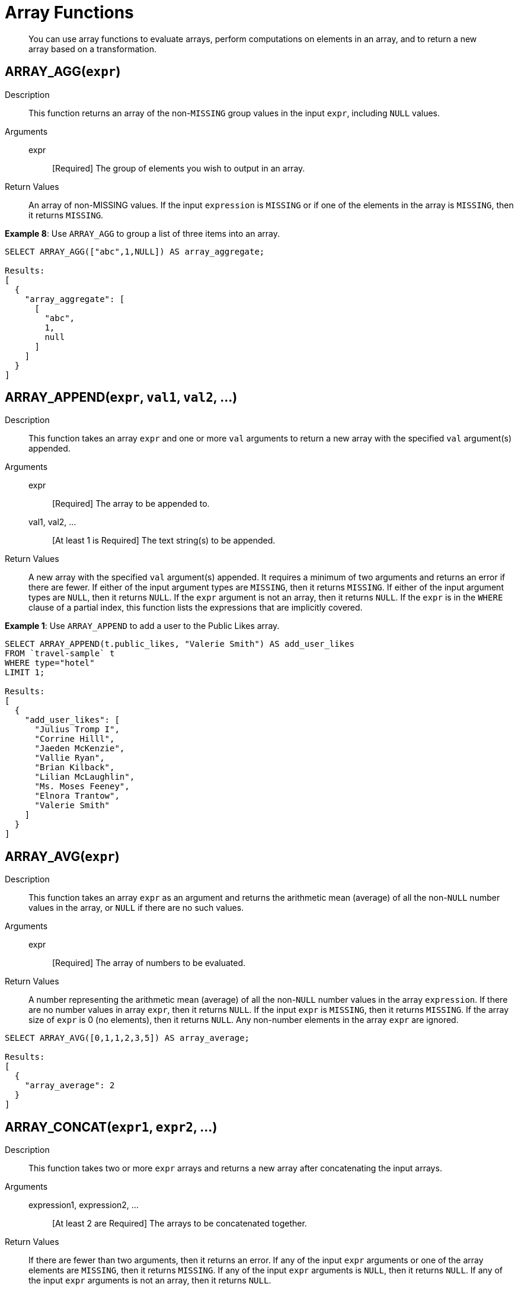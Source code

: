 [#topic_8_2]
= Array Functions

[abstract]
You can use array functions to evaluate arrays, perform computations on elements in an array, and to return a new array based on a transformation.

== ARRAY_AGG([.var]`expr`)

Description:: This function returns an array of the non-`MISSING` group values in the input [.var]`expr`, including `NULL` values.

Arguments::
expr;; [Required] The group of elements you wish to output in an array.

Return Values:: An array of non-MISSING values.
If the input [.var]`expression` is `MISSING` or if one of the elements in the array is `MISSING`, then it returns `MISSING`.

*Example 8*: Use `ARRAY_AGG` to group a list of three items into an array.

----
SELECT ARRAY_AGG(["abc",1,NULL]) AS array_aggregate;

Results:
[
  {
    "array_aggregate": [
      [
        "abc",
        1,
        null
      ]
    ]
  }
]
----

[#fn-array-append]
== ARRAY_APPEND([.var]`expr`, [.var]`val1`, [.var]`val2`, …)

Description:: This function takes an array [.var]`expr` and one or more [.var]`val` arguments to return a new array with the specified [.var]`val` argument(s) appended.

Arguments::
expr;; [Required] The array to be appended to.
val1, val2, …;; [At least 1 is Required] The text string(s) to be appended.

Return Values:: A new array with the specified [.var]`val` argument(s) appended.
It requires a minimum of two arguments and returns an error if there are fewer.
If either of the input argument types are `MISSING`, then it returns `MISSING`.
If either of the input argument types are `NULL`, then it returns `NULL`.
If the [.var]`expr` argument is not an array, then it returns `NULL`.
If the [.var]`expr` is in the `WHERE` clause of a partial index, this function lists the expressions that are implicitly covered.

*Example 1*: Use `ARRAY_APPEND` to add a user to the Public Likes array.

----
SELECT ARRAY_APPEND(t.public_likes, "Valerie Smith") AS add_user_likes
FROM `travel-sample` t 
WHERE type="hotel" 
LIMIT 1;

Results:
[
  {
    "add_user_likes": [
      "Julius Tromp I",
      "Corrine Hilll",
      "Jaeden McKenzie",
      "Vallie Ryan",
      "Brian Kilback",
      "Lilian McLaughlin",
      "Ms. Moses Feeney",
      "Elnora Trantow",
      "Valerie Smith"
    ]
  }
]
----

[#fn-array-avg]
== ARRAY_AVG([.var]`expr`)

Description:: This function takes an array [.var]`expr` as an argument and returns the arithmetic mean (average) of all the non-`NULL` number values in the array, or `NULL` if there are no such values.

Arguments::
expr;; [Required] The array of numbers to be evaluated.

Return Values:: A number representing the arithmetic mean (average) of all the non-`NULL` number values in the array [.var]`expression`.
If there are no number values in array [.var]`expr`, then it returns `NULL`.
If the input [.var]`expr` is `MISSING`, then it returns `MISSING`.
If the array size of [.var]`expr` is 0 (no elements), then it returns `NULL`.
Any non-number elements in the array [.var]`expr` are ignored.

----
SELECT ARRAY_AVG([0,1,1,2,3,5]) AS array_average;

Results:
[
  {
    "array_average": 2
  }
]
----

[#fn-array-concat]
== ARRAY_CONCAT([.var]`expr1`, [.var]`expr2`, …)

Description:: This function takes two or more [.var]`expr` arrays and returns a new array after concatenating the input arrays.

Arguments::
expression1, expression2, …;; [At least 2 are Required] The arrays to be concatenated together.

Return Values:: If there are fewer than two arguments, then it returns an error.
If any of the input [.var]`expr` arguments or one of the array elements are `MISSING`, then it returns `MISSING`.
If any of the input [.var]`expr` arguments is `NULL`, then it returns `NULL`.
If any of the input [.var]`expr` arguments is not an array, then it returns `NULL`.

*Example 3*: Use `ARRAY_CONCAT` to add two people to the Public Likes array.

----
SELECT ARRAY_CONCAT(t.public_likes, ["John McHill", "Dave Smith"]) AS add_user_likes
FROM `travel-sample` t 
WHERE type="hotel" 
LIMIT 1;

Results:
[
  {
    "add_user_likes": [
      "Julius Tromp I",
      "Corrine Hilll",
      "Jaeden McKenzie",
      "Vallie Ryan",
      "Brian Kilback",
      "Lilian McLaughlin",
      "Ms. Moses Feeney",
      "Elnora Trantow",
      "John McHill",
      "Dave Smith"
    ]
  }
]
----

[#fn-array-contains]
== ARRAY_CONTAINS([.var]`expr`, [.var]`val`)

Description:: This functions checks if the array [.var]`expression` contains the specified [.var]`value`.

Arguments::
expr;; [Required] The array to be searched.
val;; [Required] The value that is being searched for.

Return Values:: If either of the input argument types are `MISSING`, then it returns `MISSING`.
If either of the input argument types are `NULL`, then it returns `NULL`.
If the [.var]`expr` argument is not an array, then it returns `NULL`.
If the array [.var]`expr` contains [.var]`val`, then it returns `TRUE`; otherwise, it returns `FALSE`.

*Example 4*: Use `ARRAY_CONTAINS` with a Boolean function.

----
SELECT ARRAY_CONTAINS(t.public_likes, "Vallie Ryan") AS array_contains_value
FROM `travel-sample` t 
WHERE type="hotel" 
LIMIT 1;

Results:
[
  {
    "array_contains_value": true
  }
]
----

[#fn-array-count]
== ARRAY_COUNT([.var]`expr`)

Description:: This function counts all the non-NULL values in the input [.var]`expr` array.

Arguments::
expr;; [Required] The array to be searched and evaluate its values.

Return Values:: This function returns a count of all the non-`NULL` values in the array, or zero if there are no such values.
If the [.var]`expr` argument is `MISSING`, then it returns `MISSING`.
If the [.var]`expr` argument is `NULL`, then it returns `NULL`.
If the [.var]`expr` argument is not an array, then it returns `NULL`.

----
SELECT ARRAY_COUNT(t.reviews) AS total_reviews
FROM `travel-sample` t 
WHERE type="hotel" 
LIMIT 1;

Results:
[
  {
    "total_reviews": 2
  }
]
----

[#fn-array-distinct]
== ARRAY_DISTINCT([.var]`expr`)

Description:: This function returns a new array with distinct elements of the input array [.var]`expr`.

Arguments::
expr;; [Required] The array of items to be evaluated.

Return Values:: An array with distinct elements of the input array [.var]`expr`.
If the input [.var]`expr` is `MISSING`, it returns `MISSING`.
If the input [.var]`expr` is a non-array value, it returns `NULL`.

----
SELECT ARRAY_DISTINCT(["apples","bananas","grapes","oranges","apples","mangoes","bananas"]) 
AS distinct_fruits;

Results:
[
  {
    "distinct_fruits": [
      "oranges",
      "grapes",
      "bananas",
      "mangoes",
      "apples"
    ]
  }
]
----

[#fn-array-flatten]
== ARRAY_FLATTEN([.var]`expr`, [.var]`depth`)

Description:: This function flattens nested array elements into the top-level array, up to the specified depth.

Arguments::
expr;; [Required] The multilevel array to be flattened.
depth;; [Required] The Integer representing the number of depths to flatten.

Return Value:: An array with [.var]`depth` fewer levels than the input array [.var]`expr`.
If one of the arguments is `MISSING`, it returns `MISSING`.
If the input [.var]`expr` is a non-array, or if the input [.var]`depth` argument is not an integer, it returns `NULL`.

*Example 7a*: Create a 3-level array of numbers to flatten by 1 level.

----
INSERT INTO default (KEY, value) 
             VALUES ("na", {"a":2, "b":[1,2,[31,32,33],4,[[511, 512], 52]]});

SELECT ARRAY_FLATTEN(b,1) AS flatten_by_1level FROM default USE KEYS ["na"];

Results:
[
  {
    "flatten_by_1level": [
      1,
      2,
      31,
      32,
      33,
      4,
      [
        511,
        512
      ],
      52
    ]
  }
]
----

----
SELECT ARRAY_FLATTEN(b,2) AS flatten_by_2levels FROM default USE KEYS ["na"];

Results:
[
  {
    "flatten_by_2levels": [
      1,
      2,
      31,
      32,
      33,
      4,
      511,
      512,
      52
    ]
  }
]
----

[#fn-array-ifnull]
== ARRAY_IFNULL([.var]`expr`)

Description:: This function parses the input array [.var]`expr` and returns the first non-`NULL` value in the array.

Arguments::
expr;; [Required] The array of values to be evaluated.

Return Values:: The first non-NULL value in the input array.
If the input [.var]`expr` is MISSING, then it returns `MISSING`.
If the input [.var]`expr` is a non-array, then it returns `NULL`.

*Example 9*: Find the first non-`NULL` value in an array of items.

----
SELECT ARRAY_IFNULL( ["","apples","","bananas","grapes","oranges"]) AS check_null;

Results:
[
  {
    "check_null": ""
  }
]
----

----
SELECT ARRAY_IFNULL(t.public_likes) AS if_null
FROM `travel-sample` t 
WHERE type="hotel" 
LIMIT 2;

Results:
[
  {
    "if_null": "Julius Tromp I"
  },
  {
    "if_null": null
  }
]
----

[#fn-array-insert]
== ARRAY_INSERT([.var]`expr`, [.var]`pos`, [.var]`val1`, [.var]`val2`, …)

Description:: This function inserts the specified [.var]`value` or multiple [.var]`value` items into the specified [.var]`position` in the input array [.var]`expression`, and returns the new array.

Arguments::
expr;; [Required] The array to insert items into.
pos;; [Required] The integer specifying the array position from the left of the input array [.var]`expr`, where the 1st position is 0 (zero).
val1, val2, …;; [At least one is Required] The value or multiple value items to insert into the input array expression.

Return Values:: An array with the input value or multiple value items inserted into the input array expression at position [.var]`pos`.
If any of the three arguments are `MISSING`, then it returns `MISSING`.
If the [.var]`expr` argument is a non-array or if the [.var]`position` argument is not an integer, then it returns `NULL`.

*Example 11*: Insert "jsmith" into the 2nd position of the `public_likes` array.

----
SELECT ARRAY_INSERT(public_likes, 2, "jsmith") AS insert_val 
FROM `travel-sample` 
WHERE type = "hotel"  
LIMIT 1;

Result:[
  {
    "insert_val": [
      "Julius Tromp I",
      "Corrine Hilll",
      "jsmith",
      "Jaeden McKenzie",
      "Vallie Ryan",
      "Brian Kilback",
      "Lilian McLaughlin",
      "Ms. Moses Feeney",
      "Elnora Trantow"
    ]
  }
]
----

[#fn-array-intersect]
== ARRAY_INTERSECT([.var]`expr1`, [.var]`expr2`, \...)

_(Introduced in Couchbase Server 4.5.1)_

Description:: This function takes two or more arrays and returns the intersection of the input arrays as the result; that is, the array containing values that are present in all of the input arrays.

Arguments::
expr1, expr2, …;; [At least 2 are Required] The two or more arrays to compare the values of.

Return Values:: An array containing the values that are present in all of the input arrays.
If there are no common elements, then it returns an empty array.
If any of the input arguments are `MISSING`, then it returns `MISSING`.
If any of the input arguments are non-array values, then it returns `NULL`.

*Example 12*: Compare three arrays of fruit for common elements.

----
SELECT ARRAY_INTERSECT( ["apples","bananas","grapes","orange"], ["apples","orange"], ["apples","grapes"])
AS array_intersection;

Result:
[
  {
    "array_intersection": [
      "apples"
    ]
  }
]
----

*Example 13*: Compare three arrays of fruit with no common elements.

----
SELECT ARRAY_INTERSECT( ["apples","grapes","oranges"], ["apples"],["oranges"],["bananas", "grapes"])
AS array_intersection;

Result:
[
  {
    "array_intersection": []
  }
]
----

[#fn-array-length]
== ARRAY_LENGTH([.var]`expr`)

Description:: This function returns the number of elements in the input array.

Arguments::
expr;; [Required] The array whose elements you want to know the number of.

Return Values:: An integer representing the number of elements in the input array.
If the input argument is MISSING, then it returns `MISSING`.
If the input argument is a non-array value, then it returns `NULL`.

*Example 14*: Find how many total `public_likes` there are in the `travel-sample` bucket.

----
SELECT ARRAY_LENGTH(t.public_likes) AS total_likes 
FROM `travel-sample` t 
WHERE type="hotel" 
LIMIT 1;

Result:
[
  {
    "total_likes": 8
  }
]
----

[#fn-array-max]
== ARRAY_MAX([.var]`expr`)

Description:: This function returns the largest non-`NULL`, non-`MISSING` array element, in N1QL collation order.

Arguments::
expr;; [Required] The array whose elements you want to know the highest value of.

Return Values:: The largest non-`NULL`, non-`MISSING` array element, in N1QL collation order.
If the input [.var]`expr` is `MISSING`, then it returns `MISSING`.
If the input [.var]`expr` is a non-array value, then it returns `NULL`.

*Example 15*: Find the maximum (last) value of the `public_likes` array.

----
SELECT ARRAY_MAX(t.public_likes) AS max_val
FROM `travel-sample` t 
WHERE type="hotel" 
LIMIT 1;

Results:
[
  {
    "max_val": "Vallie Ryan"
  }
]
----

[#fn-array-min]
== ARRAY_MIN([.var]`expr`)

Description:: This function returns the smallest non-`NULL`, non-`MISSING` array element, in N1QL collation order.

Arguments::
expr;; [Required] The array whose elements you want to know the lowest value of.

Return Values:: The smallest non-`NULL`, non-`MISSING` array element, in N1QL collation order.
If the input [.var]`expr` is `MISSING`, then it returns `MISSING`.
If the input [.var]`expr` is a non-array value, then it returns `NULL`.

*Example 16*: Find the minimum (first) value of the `public_likes` array.

----
SELECT ARRAY_MIN(t.public_likes) AS min_val
FROM `travel-sample` t 
WHERE type="hotel" 
LIMIT 1;

Results:
[
  {
    "min_val": "Brian Kilback"
  }
]
----

[#fn-array-position]
== ARRAY_POSITION([.var]`expr`, [.var]`val`)

Description:: This function returns the first position of the specified [.var]`value` within the array [.var]`expression`.
The array position is zero-based, that is, the first position is 0.

Arguments::
expr;; [Required] The array you want to search through.
val;; [Required] The value you're searching for and whose position you want to know.

Return Values:: An integer representing the first position of the input [.var]`val`, where the first position is 0.
It returns -1 if the input [.var]`val` does not exist in the array.
If one of the arguments is `MISSING`, it returns `MISSING`.
If either of the arguments are non-array values, it returns `NULL`.

*Example 17*: Find which position "Brian Kilback" is in the `public_likes` array.

----
SELECT ARRAY_POSITION(t.public_likes, "Brian Kilback") AS array_position
FROM `travel-sample` t 
WHERE type="hotel" 
LIMIT 1;
[
  {
    "array_position": 4
  }
]
----

[#fn-array-prepend]
== ARRAY_PREPEND([.var]`val1`, [.var]`val2`, … , [.var]`expr`)

Description:: This function returns the new array after prepending the array [.var]`expr` with the specified [.var]`val` or multiple [.var]`val` arguments.
It requires a minimum of two arguments.

Arguments::
val1, val2, …;; [At least 1 is Required] The value or multiple value arguments to prepend to the input [.var]`expr`.
expression;; [Required] The array you want to have the input [.var]`value` argument(s) prepended to.

Return Values:: A new array with the input [.var]`val` argument(s) prepended to the input array [.var]`expr`.
If one of the arguments is `MISSING`, it returns `MISSING`.
If the last argument is a non-array, it returns `NULL`.

*Example 18*: Prepend "Dave Smith" to the front of the `public_likes` array.

----
SELECT ARRAY_PREPEND("Dave Smith",t.public_likes) AS prepend_val
FROM `travel-sample` t 
WHERE type="hotel" 
LIMIT 1;

Results:
[
  {
    "prepend_val": [
      "Dave Smith",
      "Julius Tromp I",
      "Corrine Hilll",
      "Jaeden McKenzie",
      "Vallie Ryan",
      "Brian Kilback",
      "Lilian McLaughlin",
      "Ms. Moses Feeney",
      "Elnora Trantow"
    ]
  }
]
----

[#fn-array-put]
== ARRAY_PUT([.var]`expr`, [.var]`val1`, [.var]`val2`, …)

Description::
This function returns a new array with [.var]`val` or multiple [.var]`val` arguments appended if the [.var]`val` is not already present.
Otherwise, it returns the unmodified input array [.var]`expr`.
It requires a minimum of two arguments.

Arguments::
expr;; [Required] The array you want to append the input [.var]`value` or [.var]`value` arguments.
val1, val2, …;; [At least 1 is Required] The value or multiple value arguments that you want appended to the end of the input array [.var]`expression`.

Return Values::
A new array with [.var]`val` or multiple [.var]`val` arguments appended if the [.var]`val` is not already present.
Otherwise, it returns the unmodified input array [.var]`expr`.
If one of the arguments is `MISSING`, then it returns `MISSING`.
If the first argument is a non-array, then it returns `NULL`.

*Example 19*: Append "Dave Smith" to the end of the `public_likes` array.

----
SELECT ARRAY_PUT(t.public_likes, "Dave Smith") AS array_put 
FROM `travel-sample` t 
WHERE type="hotel" 
LIMIT 1;

Results:
[
  {
    "array_put": [
      "Julius Tromp I",
      "Corrine Hilll",
      "Jaeden McKenzie",
      "Vallie Ryan",
      "Brian Kilback",
      "Lilian McLaughlin",
      "Ms. Moses Feeney",
      "Elnora Trantow",
      "Dave Smith"
    ]
  }
]
----

[#fn-array-range]
== ARRAY_RANGE([.var]`start_num`, [.var]`end_num` [, [.var]`step_num` ])

Description::
This function returns a new array of numbers, from [.var]`start_num` until the largest number less than [.var]`end_num`.
Successive numbers are incremented by [.var]`step_int`.
If [.var]`step_int` is not specified, then the default value is 1.
If [.var]`step_num` is negative, then he function decrements until the smallest number greater than [.var]`end_num`.

Arguments::
start_num;; [Required] The integer to start a new array with.
end_num;; [Required] The integer that is one number larger than the final integer in the output array.
step_num;; [Optional; default is 1] The number between each array element.
If [.var]`step_num` is negative, then the function decrements until the smallest number greater than [.var]`end_num`.

Output Values:: A new array of numbers, from [.var]`start_num` until the largest number less than [.var]`end_num`.
If any of the arguments are `MISSING`, then it returns `MISSING`.
If any of the arguments do not start with a digit, then it returns an error.

*Example 20a*: Make an array from 0 to 20 by stepping every 5th number.

----
SELECT ARRAY_RANGE(0, 25, 5) AS gen_array_range_5;

Results:
[
  {
    "gen_array_range_5": [
      0,
      5,
      10,
      15,
      20
    ]
  }
]
----

----
SELECT ARRAY_RANGE(0.1, 2) AS gen_array_range_2;

Results:
[
  {
    "gen_array_range_2": [
      0.1,
      1.1
    ]
  }
]
----

----
SELECT ARRAY_RANGE(10, 3, -3) AS gen_array_range_minus3;

Results:
[
  {
    "gen_array_range-3": [
      10,
      7,
      4
    ]
  }
]
----

[#fn-array-remove]
== ARRAY_REMOVE([.var]`expr`, [.var]`val1`, [.var]`val2`, …)

Description:: This function returns a new array with all occurrences of the specified [.var]`value` or multiple [.var]`value` fields removed from the array [.var]`expression`and it requires a minimum of two arguments.

Arguments::
expr;; [Required] The input array to have the specified [.var]`val` or multiple [.var]`val` fields removed.
val1, val2, …;; [At least 1 is Required] The input value or multiple values to remove from the input array [.var]`expr`.

Output Values:: A new array with all occurrences of the specified [.var]`val` or multiple [.var]`val` fields removed from the array [.var]`expr`.
If any of the arguments are `MISSING`, then it returns `MISSING`.
If the first argument is not an array, then it returns `NULL`.

*Example 21*: Remove "Vallie Ryan" from the `public_likes` array.

----
SELECT ARRAY_REMOVE(t.public_likes, "Vallie Ryan") AS remove_val
FROM `travel-sample` t 
WHERE type="hotel" 
LIMIT 1;

Results:
[
  {
    "remove_val": [
      "Julius Tromp I",
      "Corrine Hilll",
      "Jaeden McKenzie",
      "Brian Kilback",
      "Lilian McLaughlin",
      "Ms. Moses Feeney",
      "Elnora Trantow"
    ]
  }
]
----

[#fn-array-repeat]
== ARRAY_REPEAT([.var]`val`, [.var]`rep_int`)

Description:: This function returns a new array with the specified [.var]`val` repeated [.var]`rep_int` times.

Arguments::
val;; [Required] The input value you want repeated.
rep_int;; [Required] The integer number of times you want the input [.var]`val` repeated.

Output Values:: A new array with the specified [.var]`val` repeated [.var]`rep_int` times.
If any of the arguments are `MISSING`, then it returns `MISSING`.
If the [.var]`rep_int` argument is not an integer, then it returns `NULL`.

*Example 22*: Make an array with "Vallie Ryan" three times.

----
SELECT ARRAY_REPEAT("Vallie Ryan", 3) AS repeat_val;

Results:
[
  {
    "repeat_val": [
      "Vallie Ryan",
      "Vallie Ryan",
      "Vallie Ryan"
    ]
  }
]
----

[#fn-array-replace]
== ARRAY_REPLACE([.var]`expr`, [.var]`val1`, [.var]`val2` [, [.var]`max_int` ])

Description:: This function returns a new array with all occurrences of [.input]`value1` replaced with [.input]`value2`.
If [.var]`max_int` is specified, than no more than [.var]`max_int` replacements will be performed.

Arguments::
expr;; [Required] The input array you want to replace [.var]`val1` with [.var]`val2`.
val1;; [Required] The existing value in the input [.var]`expr` you want to replace.
val2;; [Required] The new value you want to take the place of [.var]`val1` in the input [.var]`expr`.
max_int;;
[Optional.
Default is no maximum] The number of maximum replacements to perform.

Return Values:: A new array with all or [.var]`max_int` occurrences of [.input]`val1` replaced with [.input]`val2`.
If any of the arguments are `MISSING`, then it returns `MISSING`.
If the first argument is not an array or if the second argument is `NULL`, then it returns `NULL`.

----
SELECT ARRAY_REPLACE(t.public_likes, "Vallie Ryan", "Valerie Ryan") AS replace_val 
FROM `travel-sample` t 
WHERE type="hotel" 
LIMIT 1;

Results:
[
  {
    "replace_val": [
      "Julius Tromp I",
      "Corrine Hilll",
      "Jaeden McKenzie",
      "Valerie Ryan",
      "Brian Kilback",
      "Lilian McLaughlin",
      "Ms. Moses Feeney",
      "Elnora Trantow"
    ]
  }
]
----

[#fn-array-reverse]
== ARRAY_REVERSE([.var]`expr`)

Description:: This function returns a new array with all the elements of [.var]`expr` in reverse order.

Arguments::
expr;; [Required] The input array whose elements you want to reverse.

Return Values:: A new array with all the elements of [.var]`expr` in reverse order.
If the argument is `MISSING`, then it returns `MISSING`.
If the argument is a non-array value, then it returns `NULL`.

*Example 24*: Reverse the values in the `public_likes` array.

----
SELECT ARRAY_REVERSE(t.public_likes) AS reverse_val
FROM `travel-sample` t 
WHERE type="hotel" 
LIMIT 1;

Results:
[
  {
    "reverse_val": [
      "Elnora Trantow",
      "Ms. Moses Feeney",
      "Lilian McLaughlin",
      "Brian Kilback",
      "Vallie Ryan",
      "Jaeden McKenzie",
      "Corrine Hilll",
      "Julius Tromp I"
    ]
  }
]
----

[#fn-array-sort]
== ARRAY_SORT([.var]`expr`)

Description:: This function returns a new array with the elements of [.var]`expr` sorted in N1QL collation order.

Arguments::
expr;; [Required] The input array you want sorted.

Return Values:: A new array with the elements of [.var]`expr` sorted in N1QL collation order.
If the argument is `MISSING`, then it returns `MISSING`.
If the argument is a non-array value, then it returns `NULL`.

*Example 25*: Sort the `public_likes` array.

----
SELECT ARRAY_SORT(t.public_likes) AS sorted_array
FROM `travel-sample` t 
WHERE type="hotel" 
LIMIT 1;

Results:
[
  {
    "sorted_array": [
      "Brian Kilback",
      "Corrine Hilll",
      "Elnora Trantow",
      "Jaeden McKenzie",
      "Julius Tromp I",
      "Lilian McLaughlin",
      "Ms. Moses Feeney",
      "Vallie Ryan"
    ]
  }
]
----

[#fn-array-star]
== ARRAY_STAR([.var]`expr`)

Description:: This function converts an array of [.var]`expr` objects into an object of arrays.

Arguments::
expr;; [Required] The input array you want to convert into an object of arrays.

Output Values:: An object of arrays.
If the argument is `MISSING`, then it returns `MISSING`.
If the argument is a non-array value, then it returns `NULL`.

*Example 26*: Convert a given array of two documents each with five items into an object of five arrays each with two documents.

----
SELECT ARRAY_STAR( [
   {
    "address": "Capstone Road, ME7 3JE",
    "city": "Medway",
    "country": "United Kingdom",
    "name": "Medway Youth Hostel",
    "url": "http://www.yha.org.uk"
  },
  {
    "address": "6 rue aux Juifs",
    "city": "Giverny",
    "country": "France",
    "name": "The Robins",
    "url": "http://givernyguesthouse.com/robin.htm"
  }]) AS array_star;

Results:
[
  {
    "array_star": {
      "address": [
        "Capstone Road, ME7 3JE",
        "6 rue aux Juifs"
      ],
      "city": [
        "Medway",
        "Giverny"
      ],
      "country": [
        "United Kingdom",
        "France"
      ],
      "name": [
        "Medway Youth Hostel",
        "The Robins"
      ],
      "url": [
        "http://www.yha.org.uk",
        "http://givernyguesthouse.com/robin.htm"
      ]
    }
  }
]
----

*Array references ( doc.f[*].id )*

You can use an asterisk (*) as an array subscript which converts the array to an object of arrays.
The following example returns an array of the ages of the given contact’s children:

----
SELECT children[*].age FROM contacts WHERE fname = "Dave"
----

An equivalent query can be written using the [.api]`array_star()` function:

----
SELECT array_star(children).age FROM contacts WHERE fname = "Dave"
----

[#fn-array-sum]
== ARRAY_SUM([.var]`expr`)

Description:: This function returns the sum of all the non-`NULL` number values in the [.var]`expr` array.

Arguments::
expr;; [Required] The input array of numbers you want to know the total value of.

Return Values:: The sum of all the non-`NULL` number values in the [.var]`expr` array.
If there are no number values, then it returns 0 (zero).
If the argument is `MISSING`, then it returns `MISSING`.
If the argument is a non-array value, then it returns `NULL`.

*Example 27*: Find the total of a given array of numbers.

----
SELECT ARRAY_SUM([0,1,1,2,3,5]) as sum;

Results:
[
  {
    "sum": 12
  }
]
----

[#fn-array-symdiff1]
== ARRAY_SYMDIFF([.var]`expr1`, [.var]`expr2`, …)

_Synonym: ARRAY_SYMDIFF1(expression1, expression2, …)_

Description::
This function returns a new array based on the set symmetric difference, or disjunctive union, of the input [.var]`expression` arrays.
The new array contains only those elements that appear in _exactly one_ of the input arrays, and it requires a minimum of two arguments.

Arguments::
expr1, expr2, …;; [At least 2 are Required] The input arrays to compare.

Return Values:: A new array containing only those elements that appear in exactly one of the input arrays.
If any of the arguments is `MISSING`, then it returns `MISSING`.
If any of the arguments is a non-array value, then it returns `NULL`.

NOTE: The difference between [.cmd]`ARRAY_SYMDIFF()` and [.cmd]`ARRAY_SYMDIFFN()` is that the former function includes the value when it appears only once while the latter function includes the value when it appears odd number of times in the input arrays.

NOTE: Refer to the following article for more information on the difference between a normal and n-ary symdiff: https://en.wikipedia.org/wiki/Symmetric_difference[].

----
SELECT ARRAY_SYMDIFF([1, 2], [1, 2, 4], [1, 3]) AS symm_diff1;

Results:
[
  {
    "symm_diff1": [
      3,
      4
    ]
  }
]
----

[#fn-array-symdiffn]
== ARRAY_SYMDIFFN([.var]`expr1`, [.var]`expr2`, …)

Description::
This function returns a new array based on the set symmetric difference, or disjunctive union, of the input arrays.
The new array contains only those elements that appear in _an odd number_ of input arrays, and it requires a minimum of two arguments.

Arguments::
expr1, expr2, …;; [At least 2 are Required] The input arrays to compare.

Return Values:: A new array containing only those elements that appear in an odd number of the input arrays.
If any of the arguments is `MISSING`, then it returns `MISSING`.
If any of the arguments is a non-array value, then it returns `NULL`.

NOTE: The difference between [.cmd]`ARRAY_SYMDIFF()` and [.cmd]`ARRAY_SYMDIFFN()` is that the former function includes the value when it appears only once while the latter function includes the value when it appears odd number of times in the input arrays.

NOTE: Refer to the following article for more information on the difference between a normal and n-ary symdiff: https://en.wikipedia.org/wiki/Symmetric_difference[].

----
SELECT ARRAY_SYMDIFFN([1, 2], [1, 2, 4], [1, 3]) AS symm_diffn;

Results:
[
  {
    "symm_diffn": [
      1,
      3,
      4
    ]
  }
]
----

[#fn-array-union]
== ARRAY_UNION([.var]`expr1`, [.var]`expr2`, …)

Description:: This function returns a new array with the set union of the input arrays, and it requires a minimum of two arguments.

Arguments::
expr1, expr2, …;; [At least 2 are Required] The input arrays to compare.

Return Values:: A new array with the set union of the input arrays.
If any of the arguments is `MISSING`, then it returns `MISSING`.
If any of the arguments is a non-array value, then it returns `NULL`.

----
SELECT ARRAY_UNION([1, 2], [1, 2, 4], [1, 3]) AS array_union;

Results:
[
  {
    "array_union": [
      3,
      2,
      1,
      4
    ]
  }
]
----

----
SELECT ARRAY_UNION([1, 2], [1, 2, 4], "abc") AS array_union;

Results:
[
  {
    "array_union": null
  }
]
----

